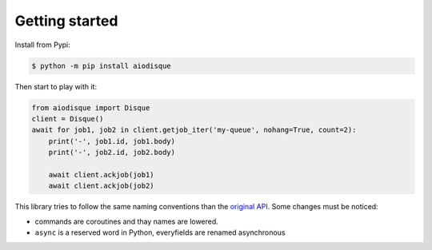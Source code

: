 Getting started
===============


Install from Pypi:

.. code-block:: shell

    $ python -m pip install aiodisque

Then start to play with it:

.. code-block:: python

    from aiodisque import Disque
    client = Disque()
    await for job1, job2 in client.getjob_iter('my-queue', nohang=True, count=2):
        print('-', job1.id, job1.body)
        print('-', job2.id, job2.body)

        await client.ackjob(job1)
        await client.ackjob(job2)

This library tries to follow the same naming conventions than the `original API`_.
Some changes must be noticed:

* commands are coroutines and thay names are lowered.
* ``async`` is a reserved word in Python, everyfields are renamed asynchronous

.. _`original API`: https://github.com/antirez/disque#main-api
